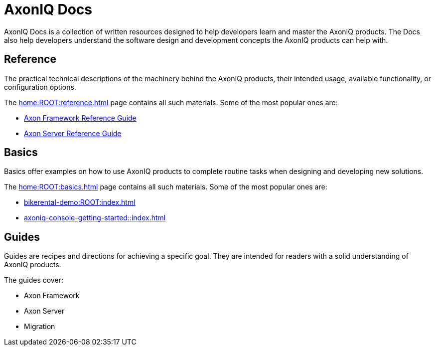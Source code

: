 :page-layout: component-list
:page-list_type: none
:page-list_groups: {}
= AxonIQ Docs

AxonIQ Docs is a collection of written resources designed to help developers learn and master the AxonIQ products. The Docs also help developers understand the software design and development concepts the AxonIQ products can help with.

== Reference

The practical technical descriptions of the machinery behind the AxonIQ products, their intended usage, available functionality, or configuration options.

The xref:home:ROOT:reference.adoc[] page contains all such materials. Some of the most popular ones are:

* xref:axon-framework-reference::index.adoc[Axon Framework Reference Guide]
* xref:axon-server-reference:ROOT:index.adoc[Axon Server Reference Guide]
// * xref:axoniq_cloud_ref:ROOT:index.adoc[]

== Basics

Basics offer examples on how to use AxonIQ products to complete routine tasks when designing and developing new solutions.

The xref:home:ROOT:basics.adoc[] page contains all such materials. Some of the most popular ones are:

* xref:bikerental-demo:ROOT:index.adoc[]
* xref:axoniq-console-getting-started::index.adoc[]
// * xref:af_customization:ROOT:index.adoc[Customizing Axon Framework]
// * xref:as_admin:ROOT:index.adoc[Axon Server Administration]

== Guides

Guides are recipes and directions for achieving a specific goal. They are intended for readers with a solid understanding of AxonIQ products.

The guides cover: 

- Axon Framework
- Axon Server
- Migration
